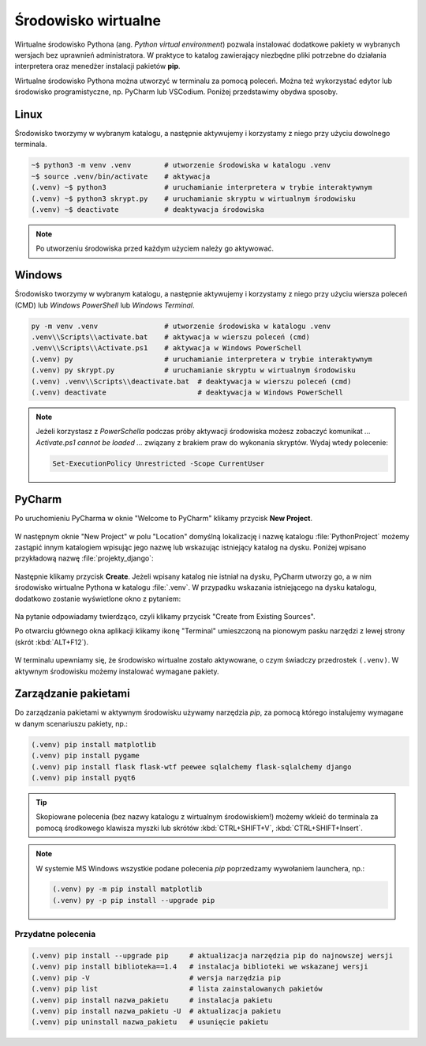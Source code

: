 .. _venv:

Środowisko wirtualne
####################

Wirtualne środowisko Pythona (ang. *Python virtual environment*) pozwala instalować dodatkowe pakiety
w wybranych wersjach bez uprawnień administratora. W praktyce to katalog zawierający niezbędne pliki
potrzebne do działania interpretera oraz menedżer instalacji pakietów **pip**.

Wirtualne środowisko Pythona można utworzyć w terminalu za pomocą poleceń. Można też wykorzystać
edytor lub środowisko programistyczne, np. PyCharm lub VSCodium. Poniżej przedstawimy obydwa sposoby.

Linux
=====

Środowisko tworzymy w wybranym katalogu, a następnie aktywujemy i korzystamy z niego przy użyciu dowolnego terminala.

.. code-block:: bash

    ~$ python3 -m venv .venv        # utworzenie środowiska w katalogu .venv
    ~$ source .venv/bin/activate    # aktywacja
    (.venv) ~$ python3              # uruchamianie interpretera w trybie interaktywnym
    (.venv) ~$ python3 skrypt.py    # uruchamianie skryptu w wirtualnym środowisku
    (.venv) ~$ deactivate           # deaktywacja środowiska

.. note::

    Po utworzeniu środowiska przed każdym użyciem należy go aktywować.

Windows
=======

Środowisko tworzymy w wybranym katalogu, a następnie aktywujemy i korzystamy z niego przy użyciu wiersza poleceń (CMD)
lub `Windows PowerShell` lub `Windows Terminal`.

.. code-block:: bash

    py -m venv .venv                # utworzenie środowiska w katalogu .venv
    .venv\\Scripts\\activate.bat    # aktywacja w wierszu poleceń (cmd)
    .venv\\Scripts\\Activate.ps1    # aktywacja w Windows PowerSchell
    (.venv) py                      # uruchamianie interpretera w trybie interaktywnym
    (.venv) py skrypt.py            # uruchamianie skryptu w wirtualnym środowisku
    (.venv) .venv\\Scripts\\deactivate.bat  # deaktywacja w wierszu poleceń (cmd)
    (.venv) deactivate                      # deaktywacja w Windows PowerSchell

.. figure:: img/venv_windows.jpg

.. note::

    Jeżeli korzystasz z `PowerSchella` podczas próby aktywacji środowiska możesz zobaczyć komunikat
    `... Activate.ps1 cannot be loaded ...` związany z brakiem praw do wykonania skryptów. Wydaj wtedy polecenie:
    
    .. code-block:: bash
    
        Set-ExecutionPolicy Unrestricted -Scope CurrentUser

PyCharm
========

Po uruchomieniu PyCharma w oknie "Welcome to PyCharm" klikamy przycisk **New Project**.

.. figure:: img/pycharm_01.png

W następnym oknie "New Project" w polu "Location" domyślną lokalizację i nazwę katalogu :file:`PythonProject`
możemy zastąpić innym katalogiem wpisując jego nazwę lub wskazując istniejący katalog na dysku.
Poniżej wpisano przykładową nazwę :file:`projekty_django`:

.. figure:: img/pycharm_02.png

Następnie klikamy przycisk **Create**. Jeżeli wpisany katalog nie istniał na dysku, PyCharm utworzy go,
a w nim środowisko wirtualne Pythona w katalogu :file:`.venv`.
W przypadku wskazania istniejącego na dysku katalogu, dodatkowo zostanie wyświetlone okno z pytaniem:

.. figure:: img/pycharm_03.png

Na pytanie odpowiadamy twierdząco, czyli klikamy przycisk "Create from Existing Sources".

Po otwarciu głównego okna aplikacji klikamy ikonę "Terminal" umieszczoną na pionowym pasku narzędzi
z lewej strony (skrót :kbd:`ALT+F12`).

.. figure:: img/pycharm_04.png

W terminalu upewniamy się, że środowisko wirtualne zostało aktywowane, o czym świadczy przedrostek ``(.venv)``.
W aktywnym środowisku możemy instalować wymagane pakiety.

Zarządzanie pakietami
=====================

Do zarządzania pakietami w aktywnym środowisku używamy narzędzia `pip`,
za pomocą którego instalujemy wymagane w danym scenariuszu pakiety, np.:

.. code-block:: bash

    (.venv) pip install matplotlib
    (.venv) pip install pygame
    (.venv) pip install flask flask-wtf peewee sqlalchemy flask-sqlalchemy django
    (.venv) pip install pyqt6

.. tip::

    Skopiowane polecenia (bez nazwy katalogu z wirtualnym środowiskiem!)
    możemy wkleić do terminala za pomocą środkowego klawisza myszki
    lub skrótów :kbd:`CTRL+SHIFT+V`, :kbd:`CTRL+SHIFT+Insert`.

.. note::

    W systemie MS Windows wszystkie podane polecenia `pip` poprzedzamy wywołaniem launchera, np.:

    .. code-block:: bash

        (.venv) py -m pip install matplotlib
        (.venv) py -p pip install --upgrade pip
    
Przydatne polecenia
-------------------

.. code-block:: bash

    (.venv) pip install --upgrade pip     # aktualizacja narzędzia pip do najnowszej wersji
    (.venv) pip install biblioteka==1.4   # instalacja biblioteki we wskazanej wersji
    (.venv) pip -V                        # wersja narzędzia pip
    (.venv) pip list                      # lista zainstalowanych pakietów
    (.venv) pip install nazwa_pakietu     # instalacja pakietu
    (.venv) pip install nazwa_pakietu -U  # aktualizacja pakietu
    (.venv) pip uninstall nazwa_pakietu   # usunięcie pakietu

